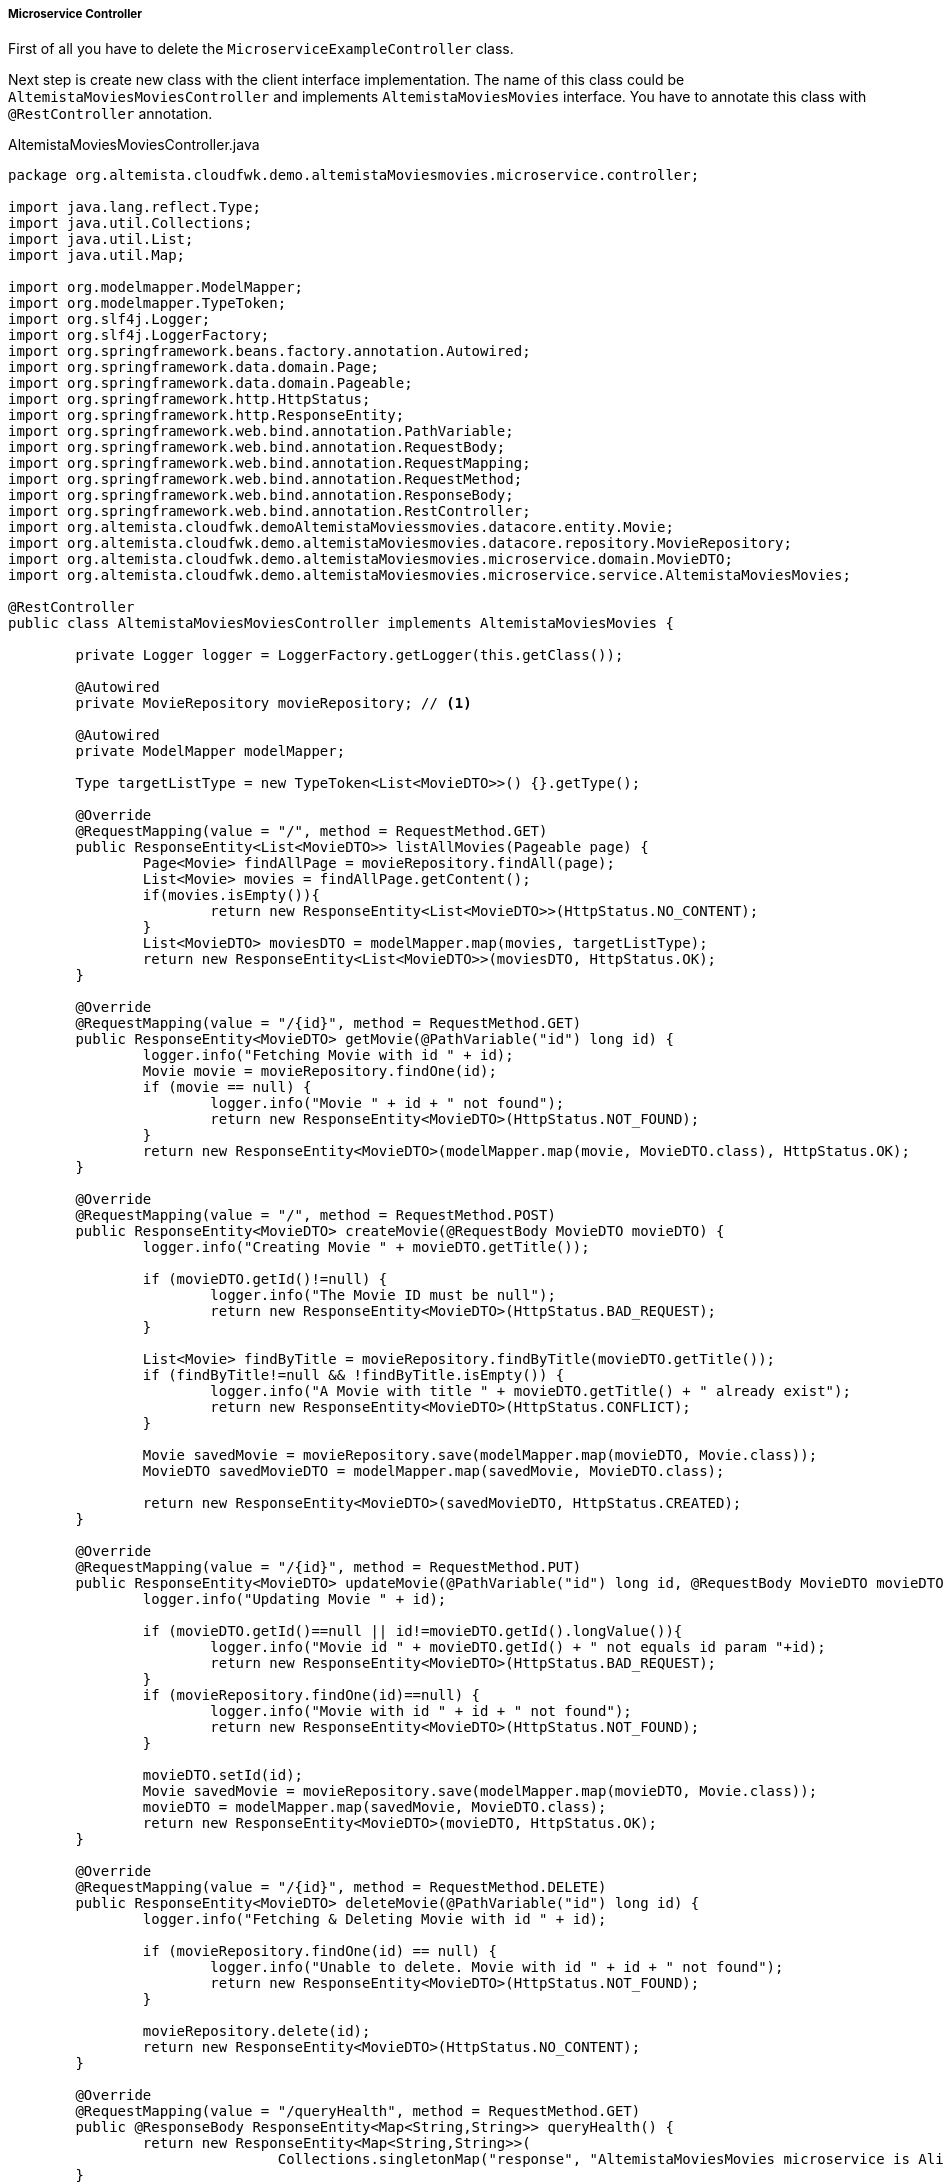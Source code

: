 
:fragment:

[[movies-controller]]
===== Microservice Controller

First of all you have to delete the `MicroserviceExampleController` class. 

Next step is create new class with the client interface implementation. The name of this class could be `AltemistaMoviesMoviesController` and implements `AltemistaMoviesMovies` interface. You have to annotate this class with `@RestController` annotation.

[source,java,linenums]
.AltemistaMoviesMoviesController.java
----
package org.altemista.cloudfwk.demo.altemistaMoviesmovies.microservice.controller;

import java.lang.reflect.Type;
import java.util.Collections;
import java.util.List;
import java.util.Map;

import org.modelmapper.ModelMapper;
import org.modelmapper.TypeToken;
import org.slf4j.Logger;
import org.slf4j.LoggerFactory;
import org.springframework.beans.factory.annotation.Autowired;
import org.springframework.data.domain.Page;
import org.springframework.data.domain.Pageable;
import org.springframework.http.HttpStatus;
import org.springframework.http.ResponseEntity;
import org.springframework.web.bind.annotation.PathVariable;
import org.springframework.web.bind.annotation.RequestBody;
import org.springframework.web.bind.annotation.RequestMapping;
import org.springframework.web.bind.annotation.RequestMethod;
import org.springframework.web.bind.annotation.ResponseBody;
import org.springframework.web.bind.annotation.RestController;
import org.altemista.cloudfwk.demoAltemistaMoviessmovies.datacore.entity.Movie;
import org.altemista.cloudfwk.demo.altemistaMoviesmovies.datacore.repository.MovieRepository;
import org.altemista.cloudfwk.demo.altemistaMoviesmovies.microservice.domain.MovieDTO;
import org.altemista.cloudfwk.demo.altemistaMoviesmovies.microservice.service.AltemistaMoviesMovies;

@RestController
public class AltemistaMoviesMoviesController implements AltemistaMoviesMovies {

	private Logger logger = LoggerFactory.getLogger(this.getClass());

	@Autowired
	private MovieRepository movieRepository; // <1>

	@Autowired
	private ModelMapper modelMapper;

	Type targetListType = new TypeToken<List<MovieDTO>>() {}.getType();

	@Override
	@RequestMapping(value = "/", method = RequestMethod.GET)
	public ResponseEntity<List<MovieDTO>> listAllMovies(Pageable page) {
		Page<Movie> findAllPage = movieRepository.findAll(page);
		List<Movie> movies = findAllPage.getContent();
		if(movies.isEmpty()){
			return new ResponseEntity<List<MovieDTO>>(HttpStatus.NO_CONTENT);
		}
		List<MovieDTO> moviesDTO = modelMapper.map(movies, targetListType);
		return new ResponseEntity<List<MovieDTO>>(moviesDTO, HttpStatus.OK);
	}

	@Override
	@RequestMapping(value = "/{id}", method = RequestMethod.GET)
	public ResponseEntity<MovieDTO> getMovie(@PathVariable("id") long id) {
		logger.info("Fetching Movie with id " + id);
		Movie movie = movieRepository.findOne(id);
		if (movie == null) {
			logger.info("Movie " + id + " not found");
			return new ResponseEntity<MovieDTO>(HttpStatus.NOT_FOUND);
		}
		return new ResponseEntity<MovieDTO>(modelMapper.map(movie, MovieDTO.class), HttpStatus.OK);
	}

	@Override
	@RequestMapping(value = "/", method = RequestMethod.POST)
	public ResponseEntity<MovieDTO> createMovie(@RequestBody MovieDTO movieDTO) {
		logger.info("Creating Movie " + movieDTO.getTitle());

		if (movieDTO.getId()!=null) {
			logger.info("The Movie ID must be null");
			return new ResponseEntity<MovieDTO>(HttpStatus.BAD_REQUEST);
		}

		List<Movie> findByTitle = movieRepository.findByTitle(movieDTO.getTitle());
		if (findByTitle!=null && !findByTitle.isEmpty()) {
			logger.info("A Movie with title " + movieDTO.getTitle() + " already exist");
			return new ResponseEntity<MovieDTO>(HttpStatus.CONFLICT);
		}

		Movie savedMovie = movieRepository.save(modelMapper.map(movieDTO, Movie.class));
		MovieDTO savedMovieDTO = modelMapper.map(savedMovie, MovieDTO.class);

		return new ResponseEntity<MovieDTO>(savedMovieDTO, HttpStatus.CREATED);
	}

	@Override
	@RequestMapping(value = "/{id}", method = RequestMethod.PUT)
	public ResponseEntity<MovieDTO> updateMovie(@PathVariable("id") long id, @RequestBody MovieDTO movieDTO) {
		logger.info("Updating Movie " + id);

		if (movieDTO.getId()==null || id!=movieDTO.getId().longValue()){
			logger.info("Movie id " + movieDTO.getId() + " not equals id param "+id);
			return new ResponseEntity<MovieDTO>(HttpStatus.BAD_REQUEST);
		}
		if (movieRepository.findOne(id)==null) {
			logger.info("Movie with id " + id + " not found");
			return new ResponseEntity<MovieDTO>(HttpStatus.NOT_FOUND);
		}

		movieDTO.setId(id);
		Movie savedMovie = movieRepository.save(modelMapper.map(movieDTO, Movie.class));
		movieDTO = modelMapper.map(savedMovie, MovieDTO.class);
		return new ResponseEntity<MovieDTO>(movieDTO, HttpStatus.OK);
	}

	@Override
	@RequestMapping(value = "/{id}", method = RequestMethod.DELETE)
	public ResponseEntity<MovieDTO> deleteMovie(@PathVariable("id") long id) {
		logger.info("Fetching & Deleting Movie with id " + id);

		if (movieRepository.findOne(id) == null) {
			logger.info("Unable to delete. Movie with id " + id + " not found");
			return new ResponseEntity<MovieDTO>(HttpStatus.NOT_FOUND);
		}

		movieRepository.delete(id);
		return new ResponseEntity<MovieDTO>(HttpStatus.NO_CONTENT);
	}
	
	@Override
	@RequestMapping(value = "/queryHealth", method = RequestMethod.GET)
	public @ResponseBody ResponseEntity<Map<String,String>> queryHealth() {
		return new ResponseEntity<Map<String,String>>(
				Collections.singletonMap("response", "AltemistaMoviesMovies microservice is Alive"),HttpStatus.OK);
	}

}
----

<1> Movie Spring Data Repository

===== OPTIONAL: Main class renaming 

TIP: You can rename the main class of the project named `MicroserviceApplication` to `AltemistaMoviesMoviesApplication`.